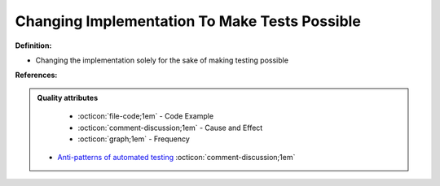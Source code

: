 Changing Implementation To Make Tests Possible
^^^^^
**Definition:**

* Changing the implementation solely for the sake of making testing possible


**References:**

.. admonition:: Quality attributes

    * :octicon:`file-code;1em` -  Code Example
    * :octicon:`comment-discussion;1em` -  Cause and Effect
    * :octicon:`graph;1em` -  Frequency

 * `Anti-patterns of automated testing <https://medium.com/swlh/anti-patterns-of-automated-software-testing-b396283a4cb6>`_ :octicon:`comment-discussion;1em`


